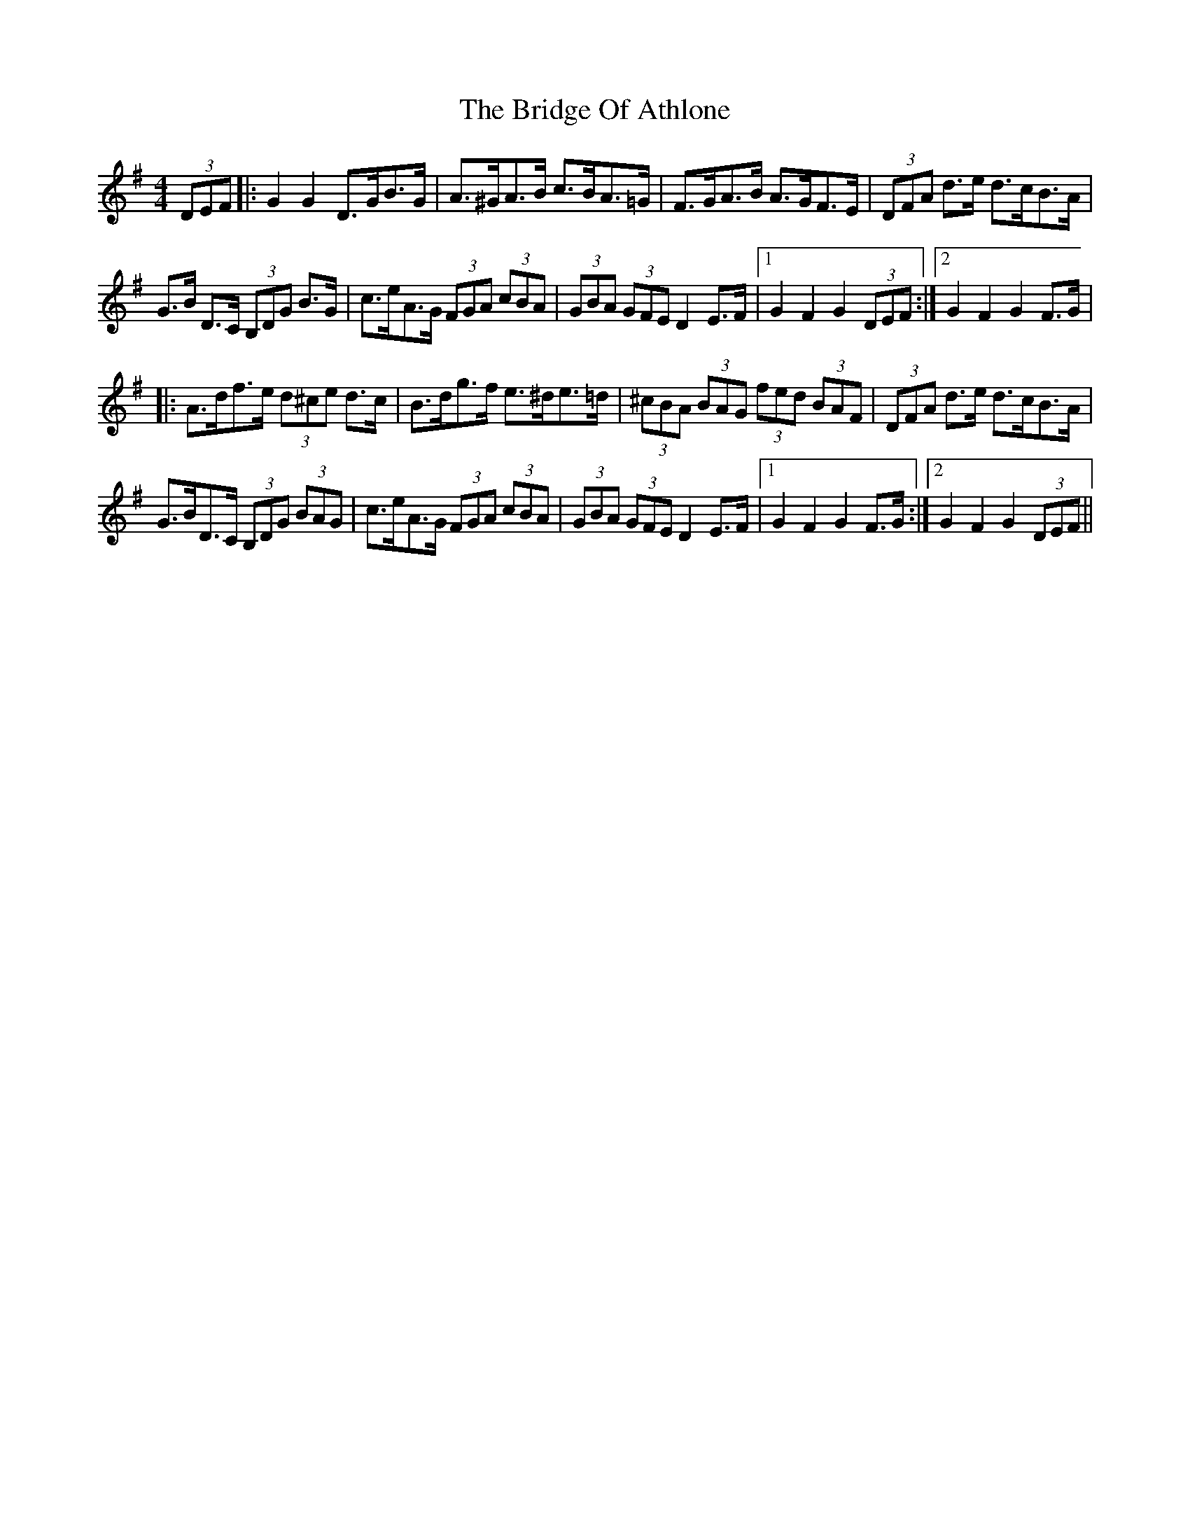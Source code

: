 X: 5099
T: Bridge Of Athlone, The
R: hornpipe
M: 4/4
K: Gmajor
(3DEF|:G2G2 D>GB>G|A>^GA>B c>BA>=G|F>GA>B A>GF>E|(3DFA d>e d>cB>A|
G>B D>C (3B,DG B>G|c>eA>G (3FGA (3cBA|(3GBA (3GFE D2 E>F|1 G2F2 G2(3DEF:|2 G2F2 G2F>G|
|:A>df>e (3d^ce d>c|B>dg>f e>^de>=d|(3^cBA (3BAG (3fed (3BAF|(3DFA d>e d>cB>A|
G>BD>C (3B,DG (3BAG|c>eA>G (3FGA (3cBA|(3GBA (3GFE D2 E>F|1 G2F2 G2F>G:|2 G2F2 G2(3DEF||

